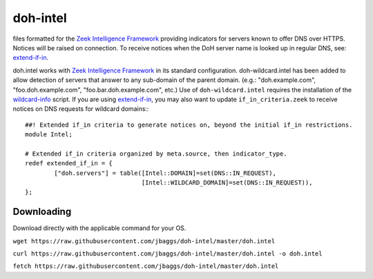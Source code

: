 doh-intel
==========
files formatted for the `Zeek Intelligence Framework <https://docs.zeek.org/en/current/frameworks/intel.html>`_
providing indicators for servers known to offer DNS over HTTPS. Notices will be raised on connection. To receive notices when the DoH server name is looked up in regular DNS, see: 
`extend-if-in <https://github.com/jbaggs/extend-if-in>`_.

doh.intel works with `Zeek Intelligence Framework <https://docs.zeek.org/en/current/frameworks/intel.html>`_ in its standard configuration.
doh-wildcard.intel has been added to allow detection of servers that answer to any sub-domain of the parent domain. (e.g.: "doh.example.com", "foo.doh.example.com", "foo.bar.doh.example.com", etc.)
Use of ``doh-wildcard.intel`` requires the installation of the `wildcard-info <https://github.com/jbaggs/wildcard-info>`_ script. 
If you are using `extend-if-in <https://github.com/jbaggs/extend-if-in>`_, you may also want to update ``if_in_criteria.zeek`` to receive notices on DNS requests for wildcard domains:::

	##! Extended if_in criteria to generate notices on, beyond the initial if_in restrictions.
	module Intel;

	# Extended if_in criteria organized by meta.source, then indicator_type.
	redef extended_if_in = {
        	["doh.servers"] = table([Intel::DOMAIN]=set(DNS::IN_REQUEST),
					[Intel::WILDCARD_DOMAIN]=set(DNS::IN_REQUEST)),
	};


Downloading
-----------
Download directly with the applicable command for your OS.

``wget https://raw.githubusercontent.com/jbaggs/doh-intel/master/doh.intel``

``curl https://raw.githubusercontent.com/jbaggs/doh-intel/master/doh.intel -o doh.intel``

``fetch https://raw.githubusercontent.com/jbaggs/doh-intel/master/doh.intel``
